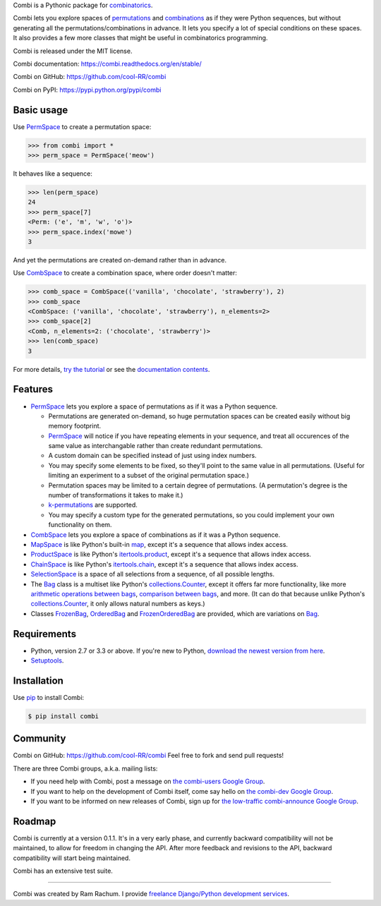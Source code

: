
Combi is a Pythonic package for `combinatorics`_.

Combi lets you explore spaces of `permutations`_ and `combinations`_ as if they
were Python sequences, but without generating all the permutations/combinations
in advance. It lets you specify a lot of special conditions on these spaces. It
also provides a few more classes that might be useful in combinatorics
programming.

Combi is released under the MIT license.

Combi documentation: https://combi.readthedocs.org/en/stable/

Combi on GitHub: https://github.com/cool-RR/combi

Combi on PyPI: https://pypi.python.org/pypi/combi

Basic usage
===========

Use `PermSpace`_ to create a permutation space:

.. code:: python

   >>> from combi import *
   >>> perm_space = PermSpace('meow')
   
It behaves like a sequence:

.. code:: python

   >>> len(perm_space)
   24
   >>> perm_space[7]
   <Perm: ('e', 'm', 'w', 'o')>
   >>> perm_space.index('mowe')
   3
   
And yet the permutations are created on-demand rather than in advance.

Use `CombSpace`_ to create a combination space, where order doesn't
matter:

.. code:: python

   >>> comb_space = CombSpace(('vanilla', 'chocolate', 'strawberry'), 2)
   >>> comb_space
   <CombSpace: ('vanilla', 'chocolate', 'strawberry'), n_elements=2>
   >>> comb_space[2]
   <Comb, n_elements=2: ('chocolate', 'strawberry')>
   >>> len(comb_space)
   3

For more details, `try the tutorial`_ or see the `documentation contents`_.

Features
========

- `PermSpace`_ lets you explore a space of permutations as if it was a
  Python sequence.
  
  * Permutations are generated on-demand, so huge permutation spaces can be 
    created easily without big memory footprint.
  * `PermSpace`_ will notice if you have repeating elements in your sequence, 
    and treat all occurences of the same value as interchangable rather than 
    create redundant permutations.
  * A custom domain can be specified instead of just using index numbers.
  * You may specify some elements to be fixed, so they'll point to the same
    value in all permutations. (Useful for limiting an experiment to a subset 
    of the original permutation space.)
  * Permutation spaces may be limited to a certain degree of permutations. (A
    permutation's degree is the number of transformations it takes to make it.)
  * `k-permutations`_ are supported.
  * You may specify a custom type for the generated permutations, so you could 
    implement your own functionality on them.
    
- `CombSpace`_ lets you explore a space of combinations as if it was a
  Python sequence.
  
- `MapSpace`_ is like Python's built-in `map`_, except it's a
  sequence that allows index access.
  
- `ProductSpace`_ is like Python's `itertools.product`_, except
  it's a sequence that allows index access.
  
- `ChainSpace`_ is like Python's `itertools.chain`_, except
  it's a sequence that allows index access.
  
- `SelectionSpace`_ is a space of all selections from a sequence, of all
  possible lengths.
  
- The `Bag`_ class is a multiset like Python's `collections.Counter`_, except 
  it offers far more functionality, like more `arithmetic operations between 
  bags`_, `comparison between bags`_, and more. (It can do that because unlike 
  Python's `collections.Counter`_, it only allows natural numbers as keys.)
  
- Classes `FrozenBag`_, `OrderedBag`_ and `FrozenOrderedBag`_ are provided, 
  which are variations on `Bag`_.


Requirements
============

* Python, version 2.7 or 3.3 or above. If you're new to Python, `download
  the newest version from here <http://python.org/download>`_.
 
* `Setuptools`_.


Installation
============

Use `pip`_ to install Combi:

.. code:: bash

   $ pip install combi


Community
=========

Combi on GitHub: https://github.com/cool-RR/combi Feel free to fork and send
pull requests!

There are three Combi groups, a.k.a. mailing lists:

- If you need help with Combi, post a message on `the combi-users
  Google Group <https://groups.google.com/forum/#!forum/combi-users>`_.

- If you want to help on the development of Combi itself, come say
  hello on `the combi-dev Google Group
  <https://groups.google.com/forum/#!forum/combi-dev>`_.

- If you want to be informed on new releases of Combi, sign up for
  `the low-traffic combi-announce Google Group
  <https://groups.google.com/forum/#!forum/combi-announce>`_.
  
  
Roadmap
=======

Combi is currently at a version 0.1.1. It's in a very early phase, and
currently backward compatibility will not be maintained, to allow for freedom
in changing the API. After more feedback and revisions to the API, backward
compatibility will start being maintained.

Combi has an extensive test suite.

-------------------------------------------------------------------------------

Combi was created by Ram Rachum. I provide 
`freelance Django/Python development services <https://chipmunkdev.com>`_.



.. _mailing list: https://groups.google.com/forum/#!forum/combi-users
.. _combinatorics: https://en.wikipedia.org/wiki/Combinatorics
.. _permutations: https://en.wikipedia.org/wiki/Permutation
.. _k-permutations: https://en.wikipedia.org/wiki/Permutation#k-permutations_of_n
.. _combinations: https://en.wikipedia.org/wiki/Combination
.. _Setuptools: https://pypi.python.org/pypi/setuptools
.. _pip: https://pypi.python.org/pypi/pip

.. _PermSpace: https://combi.readthedocs.org/en/stable/perm_space_and_perm.html#permspace
.. _CombSpace: https://combi.readthedocs.org/en/stable/comb_space_and_comb.html#combspace
.. _MapSpace: https://combi.readthedocs.org/en/stable/other_classes.html#mapspace
.. _ProductSpace: https://combi.readthedocs.org/en/stable/other_classes.html#productspace
.. _ChainSpace: https://combi.readthedocs.org/en/stable/other_classes.html#chainspace
.. _SelectionSpace: https://combi.readthedocs.org/en/stable/other_classes.html#selectionspace
.. _Bag: https://combi.readthedocs.org/en/stable/bags.html#bag
.. _FrozenBag: https://combi.readthedocs.org/en/stable/bags.html#frozenbag
.. _OrderedBag: https://combi.readthedocs.org/en/stable/bags.html#orderedbag
.. _FrozenOrderedBag: https://combi.readthedocs.org/en/stable/bags.html#frozenorderedbag
.. _collections.Counter: https://docs.python.org/3/library/collections.html#collections.Counter
.. _try the tutorial: https://combi.readthedocs.org/en/stable/intro.html
.. _documentation contents: https://combi.readthedocs.org/en/stable/index.html
.. _map: https://docs.python.org/3/library/functions.html#map
.. _itertools.product: https://docs.python.org/3/library/itertools.html#itertools.product
.. _itertools.chain: https://docs.python.org/3/library/itertools.html#itertools.chain
.. _arithmetic operations between bags: https://combi.readthedocs.org/en/stable/bags.html#bags-operations
.. _comparison between bags: https://combi.readthedocs.org/en/stable/bags.html#bags-comparisons